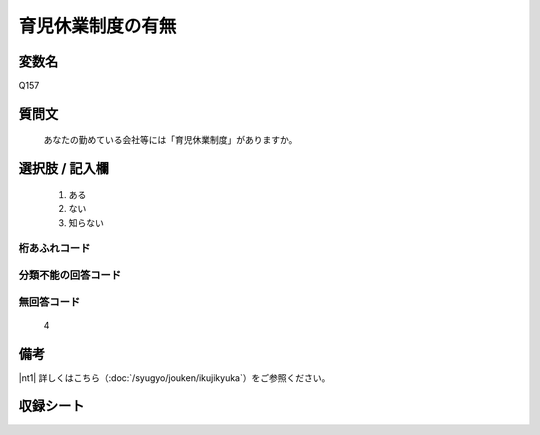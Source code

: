 .. title:: Q157
.. rst-class:: item
====================================================================================================
育児休業制度の有無
====================================================================================================

.. rst-class:: varname
変数名
==================

Q157

.. rst-class:: question
質問文
==================


   あなたの勤めている会社等には「育児休業制度」がありますか。



.. rst-class:: answer
選択肢 / 記入欄
======================


     1. ある

     2. ない

     3. 知らない




.. rst-class:: overflow
桁あふれコード
-------------------------------



.. rst-class:: not_available
分類不能の回答コード
-------------------------------------



.. rst-class:: not_available
無回答コード
-------------------------------------
  4


.. rst-class:: bikou
備考
==================

|nt1| 詳しくはこちら（:doc:`/syugyo/jouken/ikujikyuka`）をご参照ください。

.. rst-class:: include_sheet
収録シート
=======================================
.. hlist::
   :columns: 3


   * p2_1




.. index:: Q157
